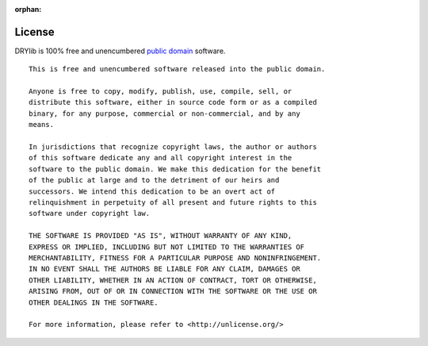 :orphan:

.. index:: licensing

*******
License
*******

DRYlib is 100% free and unencumbered `public domain <https://unlicense.org>`__
software.

::

   This is free and unencumbered software released into the public domain.
   
   Anyone is free to copy, modify, publish, use, compile, sell, or
   distribute this software, either in source code form or as a compiled
   binary, for any purpose, commercial or non-commercial, and by any
   means.
   
   In jurisdictions that recognize copyright laws, the author or authors
   of this software dedicate any and all copyright interest in the
   software to the public domain. We make this dedication for the benefit
   of the public at large and to the detriment of our heirs and
   successors. We intend this dedication to be an overt act of
   relinquishment in perpetuity of all present and future rights to this
   software under copyright law.
   
   THE SOFTWARE IS PROVIDED "AS IS", WITHOUT WARRANTY OF ANY KIND,
   EXPRESS OR IMPLIED, INCLUDING BUT NOT LIMITED TO THE WARRANTIES OF
   MERCHANTABILITY, FITNESS FOR A PARTICULAR PURPOSE AND NONINFRINGEMENT.
   IN NO EVENT SHALL THE AUTHORS BE LIABLE FOR ANY CLAIM, DAMAGES OR
   OTHER LIABILITY, WHETHER IN AN ACTION OF CONTRACT, TORT OR OTHERWISE,
   ARISING FROM, OUT OF OR IN CONNECTION WITH THE SOFTWARE OR THE USE OR
   OTHER DEALINGS IN THE SOFTWARE.
   
   For more information, please refer to <http://unlicense.org/>

